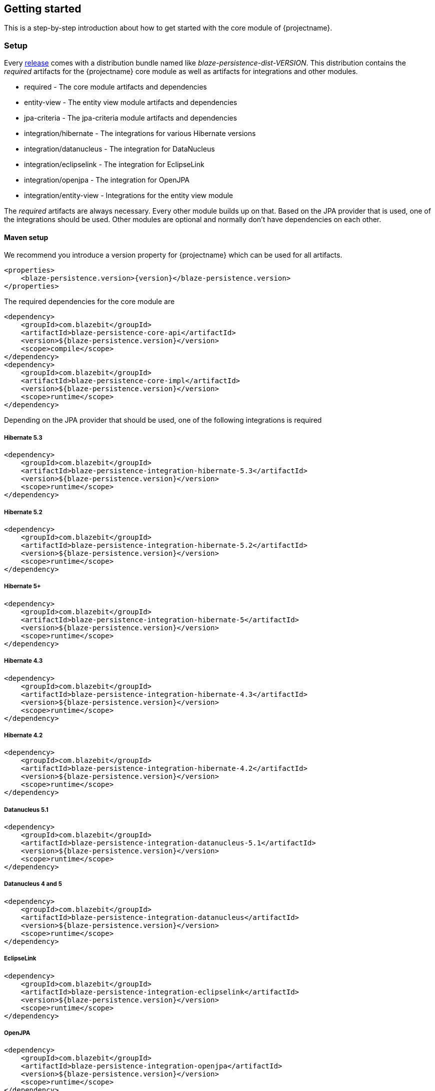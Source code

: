 == Getting started

This is a step-by-step introduction about how to get started with the core module of {projectname}.

[[getting-started-setup]]
=== Setup

Every https://github.com/Blazebit/blaze-persistence/releases[release] comes with a distribution bundle named like _blaze-persistence-dist-VERSION_.
This distribution contains the _required_ artifacts for the {projectname} core module as well as artifacts for integrations and other modules.

* required - The core module artifacts and dependencies
* entity-view - The entity view module artifacts and dependencies
* jpa-criteria - The jpa-criteria module artifacts and dependencies
* integration/hibernate - The integrations for various Hibernate versions
* integration/datanucleus - The integration for DataNucleus
* integration/eclipselink - The integration for EclipseLink
* integration/openjpa - The integration for OpenJPA
* integration/entity-view - Integrations for the entity view module

The _required_ artifacts are always necessary. Every other module builds up on that. Based on the JPA provider that is used, one of the integrations should be used.
Other modules are optional and normally don't have dependencies on each other.

==== Maven setup

We recommend you introduce a version property for {projectname} which can be used for all artifacts.

//TODO: How about making a "tab" where one can switch the dependency management type

[source,xml]
----
<properties>
    <blaze-persistence.version>{version}</blaze-persistence.version>
</properties>
----

The required dependencies for the core module are

[source,xml]
----
<dependency>
    <groupId>com.blazebit</groupId>
    <artifactId>blaze-persistence-core-api</artifactId>
    <version>${blaze-persistence.version}</version>
    <scope>compile</scope>
</dependency>
<dependency>
    <groupId>com.blazebit</groupId>
    <artifactId>blaze-persistence-core-impl</artifactId>
    <version>${blaze-persistence.version}</version>
    <scope>runtime</scope>
</dependency>
----

Depending on the JPA provider that should be used, one of the following integrations is required

[[maven-setup-hibernate53]]
===== Hibernate 5.3

[source,xml]
----
<dependency>
    <groupId>com.blazebit</groupId>
    <artifactId>blaze-persistence-integration-hibernate-5.3</artifactId>
    <version>${blaze-persistence.version}</version>
    <scope>runtime</scope>
</dependency>
----

[[maven-setup-hibernate52]]
===== Hibernate 5.2

[source,xml]
----
<dependency>
    <groupId>com.blazebit</groupId>
    <artifactId>blaze-persistence-integration-hibernate-5.2</artifactId>
    <version>${blaze-persistence.version}</version>
    <scope>runtime</scope>
</dependency>
----

[[maven-setup-hibernate5]]
===== Hibernate 5+

[source,xml]
----
<dependency>
    <groupId>com.blazebit</groupId>
    <artifactId>blaze-persistence-integration-hibernate-5</artifactId>
    <version>${blaze-persistence.version}</version>
    <scope>runtime</scope>
</dependency>
----

[[maven-setup-hibernate43]]
===== Hibernate 4.3

[source,xml]
----
<dependency>
    <groupId>com.blazebit</groupId>
    <artifactId>blaze-persistence-integration-hibernate-4.3</artifactId>
    <version>${blaze-persistence.version}</version>
    <scope>runtime</scope>
</dependency>
----

[[maven-setup-hibernate42]]
===== Hibernate 4.2

[source,xml]
----
<dependency>
    <groupId>com.blazebit</groupId>
    <artifactId>blaze-persistence-integration-hibernate-4.2</artifactId>
    <version>${blaze-persistence.version}</version>
    <scope>runtime</scope>
</dependency>
----

[[maven-setup-datanucleus51]]
===== Datanucleus 5.1

[source,xml]
----
<dependency>
    <groupId>com.blazebit</groupId>
    <artifactId>blaze-persistence-integration-datanucleus-5.1</artifactId>
    <version>${blaze-persistence.version}</version>
    <scope>runtime</scope>
</dependency>
----

[[maven-setup-datanucleus]]
===== Datanucleus 4 and 5

[source,xml]
----
<dependency>
    <groupId>com.blazebit</groupId>
    <artifactId>blaze-persistence-integration-datanucleus</artifactId>
    <version>${blaze-persistence.version}</version>
    <scope>runtime</scope>
</dependency>
----

[[maven-setup-eclipselink]]
===== EclipseLink

[source,xml]
----
<dependency>
    <groupId>com.blazebit</groupId>
    <artifactId>blaze-persistence-integration-eclipselink</artifactId>
    <version>${blaze-persistence.version}</version>
    <scope>runtime</scope>
</dependency>
----

[[maven-setup-openjpa]]
===== OpenJPA

[source,xml]
----
<dependency>
    <groupId>com.blazebit</groupId>
    <artifactId>blaze-persistence-integration-openjpa</artifactId>
    <version>${blaze-persistence.version}</version>
    <scope>runtime</scope>
</dependency>
----

[[anchor-environment]]
=== Environments

{projectname} is usable in Java EE, Spring as well as in Java SE environments.

[[environments-java-se]]
==== Java SE

An instance of link:{core_jdoc}/persistence/CriteriaBuilderFactory.html[`CriteriaBuilderFactory`] can be obtained as follows:

[source,java]
----
CriteriaBuilderConfiguration config = Criteria.getDefault();
// optionally, perform dynamic configuration
CriteriaBuilderFactory cbf = config.createCriteriaBuilderFactory(entityManagerFactory);
----

The link:{core_jdoc}/persistence/Criteria.html#getDefault()[`Criteria.getDefault()`] method uses the `java.util.ServiceLoader` to locate
the first implementation of link:{core_jdoc}/persistence/spi/CriteriaBuilderConfigurationProvider.html[`CriteriaBuilderConfigurationProvider`] on the classpath
which it uses to obtain an instance of link:{core_jdoc}/persistence/spi/CriteriaBuilderConfiguration.html[`CriteriaBuilderConfiguration`].
The link:{core_jdoc}/persistence/spi/CriteriaBuilderConfiguration.html[`CriteriaBuilderConfiguration`] instance also allows dynamic configuration of the
factory.

NOTE: The link:{core_jdoc}/persistence/CriteriaBuilderFactory.html[`CriteriaBuilderFactory`] should only be built once.

IMPORTANT: Creating the criteria builder factory eagerly at startup is required so that the integration can work properly.
Initializing it differently might result in data races because at creation time e.g. custom functions are registered.

[[environments-java-ee]]
==== Java EE

The most convenient way to use {projectname} within a Java EE environment is by using a startup EJB and a CDI producer.

[source,java]
----
@Singleton // From javax.ejb
@Startup   // From javax.ejb
public class CriteriaBuilderFactoryProducer {

    // inject your entity manager factory
    @PersistenceUnit
    private EntityManagerFactory entityManagerFactory;
    
    private CriteriaBuilderFactory criteriaBuilderFactory;
    
    @PostConstruct
    public void init() {
        CriteriaBuilderConfiguration config = Criteria.getDefault();
        // do some configuration
        this.criteriaBuilderFactory = config.createCriteriaBuilderFactory(entityManagerFactory);
    }
    
    @Produces
    @ApplicationScoped
    public CriteriaBuilderFactory createCriteriaBuilderFactory() {
        return criteriaBuilderFactory;
    }
}
----

[[environments-cdi]]
==== CDI

If EJBs aren't available, the `CriteriaBuilderFactory` can also be configured in a CDI 1.1 specific way by creating a simple producer method like the following example shows.

[source,java]
----
@ApplicationScoped
public class CriteriaBuilderFactoryProducer {

    // inject your entity manager factory
    @PersistenceUnit
    private EntityManagerFactory entityManagerFactory;

    private volatile CriteriaBuilderFactory criteriaBuilderFactory;

    public void init(@Observes @Initialized(ApplicationScoped.class) Object init) {
        CriteriaBuilderConfiguration config = Criteria.getDefault();
        // do some configuration
        this.criteriaBuilderFactory = config.createCriteriaBuilderFactory(entityManagerFactory);
    }

    @Produces
    @ApplicationScoped
    public CriteriaBuilderFactory createCriteriaBuilderFactory() {
        return criteriaBuilderFactory;
    }
}
----

[[environments-spring]]
==== Spring

Within a Spring application the `CriteriaBuilderFactory` can be provided for injection like this.

[source,java]
----
@Configuration
public class BlazePersistenceConfiguration {

    @PersistenceUnit
    private EntityManagerFactory entityManagerFactory;

    @Bean
    @Scope(ConfigurableBeanFactory.SCOPE_SINGLETON)
    @Lazy(false)
    public CriteriaBuilderFactory createCriteriaBuilderFactory() {
        CriteriaBuilderConfiguration config = Criteria.getDefault();
        // do some configuration
        return config.createCriteriaBuilderFactory(entityManagerFactory);
    }
}
----

[[supported-java-runtimes]]
=== Supported Java runtimes

All projects are built for Java 7 except for the ones where dependencies already use Java 8 like e.g. Hibernate 5.2, Spring Data 2.0 etc.
So you are going to need at least JDK 8 for building the project.

We also support building the project with JDK 9 and try to keep up with newer versions.
If you want to run your application on a Java 9 JVM you need to handle the fact that JDK 9+ doesn't export some APIs like the JAXB, JAF, javax.annotations and JTA anymore.
In fact, JDK 11 will even remove the modules so the command line flags to add modules to the classpath won't work.

Since libraries like Hibernate and others require these APIs you need to make them available. The easiest way to get these APIs back on the classpath is to package them along with your application.
This will also work when running on Java 8. We suggest you add the following dependencies.

[source,xml]
----
<dependency>
    <groupId>javax.xml.bind</groupId>
    <artifactId>jaxb-api</artifactId>
    <version>2.2.11</version>
</dependency>
<dependency>
    <groupId>com.sun.xml.bind</groupId>
    <artifactId>jaxb-core</artifactId>
    <version>2.2.11</version>
</dependency>
<dependency>
    <groupId>com.sun.xml.bind</groupId>
    <artifactId>jaxb-impl</artifactId>
    <version>2.2.11</version>
</dependency>
<dependency>
    <groupId>javax.transaction</groupId>
    <artifactId>javax.transaction-api</artifactId>
    <version>1.2</version>
    <!-- In a managed environment like Java EE, use 'provided'. Otherwise use 'compile' -->
    <scope>provided</scope>
</dependency>
<dependency>
    <groupId>javax.activation</groupId>
    <artifactId>activation</artifactId>
    <version>1.1.1</version>
    <!-- In a managed environment like Java EE, use 'provided'. Otherwise use 'compile' -->
    <scope>provided</scope>
</dependency>
<dependency>
    <groupId>javax.annotation</groupId>
    <artifactId>javax.annotation-api</artifactId>
    <version>1.3.2</version>
    <!-- In a managed environment like Java EE, use 'provided'. Otherwise use 'compile' -->
    <scope>provided</scope>
</dependency>
----

Automatic module names for modules.

|===
|Module |Automatic module name

|Core API
|com.blazebit.persistence.core

|Core Impl
|com.blazebit.persistence.core.impl

|Core Parser
|com.blazebit.persistence.core.parser

|JPA Criteria API
|com.blazebit.persistence.criteria

|Core Impl
|com.blazebit.persistence.criteria.impl

|JPA Criteria JPA2 Compatibility
|com.blazebit.persistence.criteria.jpa2compatibility

|===

=== Supported environments/libraries

The bare minimum is JPA 2.0. If you want to use the JPA Criteria API module, you will also have to add the JPA 2 compatibility module.
Generally, we support the usage in Java EE 6+ or Spring 4+ applications.

The following table outlines the supported library versions for the integrations.

|===
|Module |Automatic module name |Minimum version |Supported versions

|Hibernate integration
|com.blazebit.persistence.integration.hibernate
|Hibernate 4.2
|4.2, 4.3, 5.0, 5.1, 5.2, 5.3 (not all features are available in older versions)

|EclipseLink integration
|com.blazebit.persistence.integration.eclipselink
|EclipseLink 2.6
|2.6 (Probably 2.4 and 2.5 work as well, but only tested against 2.6)

|DataNucleus integration
|com.blazebit.persistence.integration.datanucleus
|DataNucleus 4.1
|4.1, 5.0

|OpenJPA integration
|com.blazebit.persistence.integration.openjpa
|N/A
|(Currently not usable. OpenJPA doesn't seem to be actively developed anymore and no users asked for support yet)
|===

=== First criteria query

This section is supposed to give you a first feeling of how to use the criteria
builder. For more detailed information, please see the subsequent chapters.

NOTE: In the following we suppose `cbf` and `em` to refer to an instance of link:{core_jdoc}/persistence/CriteriaBuilderFactory.html[`CriteriaBuilderFactory`]
and JPA's `EntityManager`, respectively.
Take a look at the <<anchor-environment,environments>> chapter for how to obtain a link:{core_jdoc}/persistence/CriteriaBuilderFactory.html[`CriteriaBuilderFactory`].

Let's start with the simplest query possible:

[source,java]
----
CriteriaBuilder<Cat> cb = cbf.create(em, Cat.class);
----

This query simply selects all Cat objects and is equivalent to following JPQL query:

[source,sql]
----
SELECT c FROM Cat c
----

Once the link:{core_jdoc}/persistence/CriteriaBuilderFactory.html#create(javax.persistence.EntityManager,%20java.lang.Class)[`create()`] method is called the expression
returns a link:{core_jdoc}/persistence/CriteriaBuilder.html[`CriteriaBuilder<T>`] where `T` is specified via the second parameter of the
link:{core_jdoc}/persistence/CriteriaBuilderFactory.html#create(javax.persistence.EntityManager,%20java.lang.Class)[`create()`] method and denotes the result type of the query.
The default behavior of link:{core_jdoc}/persistence/CriteriaBuilderFactory.html#create(javax.persistence.EntityManager,%20java.lang.Class)[`create()`] is that the result type
is assumed to be the entity class from which to select. So if we would like to only select the cats' age we would have to write:

[source,java]
----
CriteriaBuilder<Integer> cb = cbf.create(em, Integer.class)
    .from(Cat.class)
    .select("cat.age");
----

Here we can see that the criteria builder assigns a default alias (the simple lower-case name of the entity class)
to the entity class from which we select (root entity) if we do not specify one. If we want to save some
writing, both the link:{core_jdoc}/persistence/CriteriaBuilderFactory.html#create(javax.persistence.EntityManager,%20java.lang.Class)[`create()`] and
the link:{core_jdoc}/persistence/FromBuilder.html#from(java.lang.Class,%20java.lang.String)[`from()`] method allow the specification of a custom alias for the root entity:

[source,java]
----
CriteriaBuilder<Integer> cb = cbf.create(em, Integer.class)
    .from(Cat.class, "c")
    .select("c.age");
----

Next we want to build a more complicated query. Let's select all cats with an
age between 5 and 10 years and with at least two kittens. Additionally, we would
like to order the results by name ascending and by id in case of equal names.

[source,java]
----
CriteriaBuilder<Cat> cb = cbf.create(em, Cat.class, "c")
    .where("c.age").betweenExpression("5").andExpression("10")
    .where("SIZE(c.kittens)").geExpression("2")
    .orderByAsc("c.name")
    .orderByAsc("c.id");
----

We have built a couple of queries so far but how can we retrieve the results?
There are two possible ways:

* `List<Cat> cats = cb.getResultList();` to retrieve all results
* `PagedList<Cat> cats = cb.page(0, 10).getResultList();` to retrieve 10 results starting from the first result
(you must specify at least one unique column to determine the order of results)
+
The `PagedList<Cat>` features the link:{core_jdoc}/persistence/PagedList.html#getTotalSize()[`getTotalSize()`] method which is perfectly suited for displaying the results in a
paginated table. Moreover the link:{core_jdoc}/persistence/PagedList.html#getKeysetPage()[`getKeysetPage()`] method can be used to switch to keyset pagination for further paging.

[[getting-started-summary]]
=== Summary

If you want to go into more detail, you are now ready to discover the other chapters of the documentation or
the API yourself.
